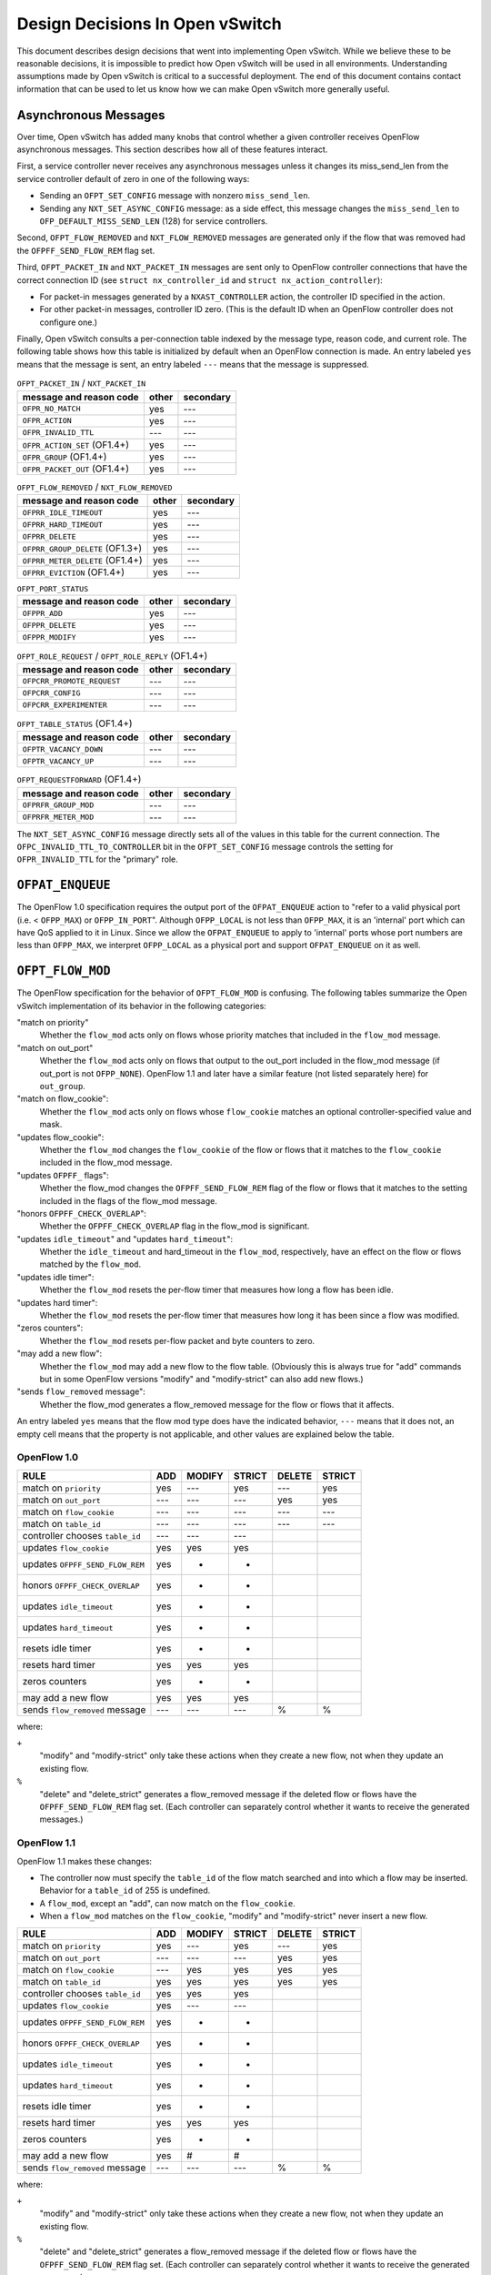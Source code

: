 ..
      Licensed under the Apache License, Version 2.0 (the "License"); you may
      not use this file except in compliance with the License. You may obtain
      a copy of the License at

          http://www.apache.org/licenses/LICENSE-2.0

      Unless required by applicable law or agreed to in writing, software
      distributed under the License is distributed on an "AS IS" BASIS, WITHOUT
      WARRANTIES OR CONDITIONS OF ANY KIND, either express or implied. See the
      License for the specific language governing permissions and limitations
      under the License.

      Convention for heading levels in Open vSwitch documentation:

      =======  Heading 0 (reserved for the title in a document)
      -------  Heading 1
      ~~~~~~~  Heading 2
      +++++++  Heading 3
      '''''''  Heading 4

      Avoid deeper levels because they do not render well.

================================
Design Decisions In Open vSwitch
================================

This document describes design decisions that went into implementing Open
vSwitch.  While we believe these to be reasonable decisions, it is impossible
to predict how Open vSwitch will be used in all environments.  Understanding
assumptions made by Open vSwitch is critical to a successful deployment.  The
end of this document contains contact information that can be used to let us
know how we can make Open vSwitch more generally useful.

Asynchronous Messages
---------------------

Over time, Open vSwitch has added many knobs that control whether a given
controller receives OpenFlow asynchronous messages.  This section describes how
all of these features interact.

First, a service controller never receives any asynchronous messages unless it
changes its miss_send_len from the service controller default of zero in one of
the following ways:

- Sending an ``OFPT_SET_CONFIG`` message with nonzero ``miss_send_len``.

- Sending any ``NXT_SET_ASYNC_CONFIG`` message: as a side effect, this message
  changes the ``miss_send_len`` to ``OFP_DEFAULT_MISS_SEND_LEN`` (128) for
  service controllers.

Second, ``OFPT_FLOW_REMOVED`` and ``NXT_FLOW_REMOVED`` messages are generated
only if the flow that was removed had the ``OFPFF_SEND_FLOW_REM`` flag set.

Third, ``OFPT_PACKET_IN`` and ``NXT_PACKET_IN`` messages are sent only to
OpenFlow controller connections that have the correct connection ID (see
``struct nx_controller_id`` and ``struct nx_action_controller``):

- For packet-in messages generated by a ``NXAST_CONTROLLER`` action, the
  controller ID specified in the action.

- For other packet-in messages, controller ID zero.  (This is the default ID
  when an OpenFlow controller does not configure one.)

Finally, Open vSwitch consults a per-connection table indexed by the message
type, reason code, and current role.  The following table shows how this table
is initialized by default when an OpenFlow connection is made.  An entry
labeled ``yes`` means that the message is sent, an entry labeled ``---`` means
that the message is suppressed.

.. table:: ``OFPT_PACKET_IN`` / ``NXT_PACKET_IN``

  =========================================== ======== =========
                                              primary/ 
           message and reason code            other    secondary
  =========================================== ======== =========
  ``OFPR_NO_MATCH``                             yes       ---
  ``OFPR_ACTION``                               yes       ---
  ``OFPR_INVALID_TTL``                          ---       ---
  ``OFPR_ACTION_SET`` (OF1.4+)                  yes       ---
  ``OFPR_GROUP`` (OF1.4+)                       yes       ---
  ``OFPR_PACKET_OUT`` (OF1.4+)                  yes       ---
  =========================================== ======== =========

.. table:: ``OFPT_FLOW_REMOVED`` / ``NXT_FLOW_REMOVED``

  =========================================== ======== =========
                                              primary/
           message and reason code            other    secondary
  =========================================== ======== =========
  ``OFPRR_IDLE_TIMEOUT``                        yes       ---
  ``OFPRR_HARD_TIMEOUT``                        yes       ---
  ``OFPRR_DELETE``                              yes       ---
  ``OFPRR_GROUP_DELETE`` (OF1.3+)               yes       ---
  ``OFPRR_METER_DELETE`` (OF1.4+)               yes       ---
  ``OFPRR_EVICTION`` (OF1.4+)                   yes       ---
  =========================================== ======== =========

.. table:: ``OFPT_PORT_STATUS``

  =========================================== ======== =========
                                              primary/          
           message and reason code            other    secondary
  =========================================== ======== =========
  ``OFPPR_ADD``                                 yes       ---   
  ``OFPPR_DELETE``                              yes       ---   
  ``OFPPR_MODIFY``                              yes       ---   
  =========================================== ======== =========
                                                       
.. table:: ``OFPT_ROLE_REQUEST`` / ``OFPT_ROLE_REPLY`` (OF1.4+)
                                                       
  =========================================== ======== =========
                                              primary/          
           message and reason code            other    secondary
  =========================================== ======== =========
  ``OFPCRR_PROMOTE_REQUEST``                    ---       ---   
  ``OFPCRR_CONFIG``                             ---       ---   
  ``OFPCRR_EXPERIMENTER``                       ---       ---   
  =========================================== ======== =========

.. table:: ``OFPT_TABLE_STATUS`` (OF1.4+)

  =========================================== ======== =========
                                              primary/
           message and reason code            other    secondary
  =========================================== ======== =========
  ``OFPTR_VACANCY_DOWN``                        ---       ---
  ``OFPTR_VACANCY_UP``                          ---       ---
  =========================================== ======== =========


.. table:: ``OFPT_REQUESTFORWARD`` (OF1.4+)

  =========================================== ======== =========
                                              primary/          
           message and reason code            other    secondary
  =========================================== ======== =========
  ``OFPRFR_GROUP_MOD``                          ---       ---   
  ``OFPRFR_METER_MOD``                          ---       ---   
  =========================================== ======== =========

The ``NXT_SET_ASYNC_CONFIG`` message directly sets all of the values in this
table for the current connection.  The ``OFPC_INVALID_TTL_TO_CONTROLLER`` bit
in the ``OFPT_SET_CONFIG`` message controls the setting for
``OFPR_INVALID_TTL`` for the "primary" role.

``OFPAT_ENQUEUE``
-----------------

The OpenFlow 1.0 specification requires the output port of the
``OFPAT_ENQUEUE`` action to "refer to a valid physical port (i.e. <
``OFPP_MAX``) or ``OFPP_IN_PORT``".  Although ``OFPP_LOCAL`` is not less than
``OFPP_MAX``, it is an 'internal' port which can have QoS applied to it in
Linux.  Since we allow the ``OFPAT_ENQUEUE`` to apply to 'internal' ports whose
port numbers are less than ``OFPP_MAX``, we interpret ``OFPP_LOCAL`` as a
physical port and support ``OFPAT_ENQUEUE`` on it as well.

``OFPT_FLOW_MOD``
-----------------

The OpenFlow specification for the behavior of ``OFPT_FLOW_MOD`` is confusing.
The following tables summarize the Open vSwitch implementation of its behavior
in the following categories:

"match on priority"
  Whether the ``flow_mod`` acts only on flows whose priority matches that
  included in the ``flow_mod`` message.

"match on out_port"
  Whether the ``flow_mod`` acts only on flows that output to the out_port
  included in the flow_mod message (if out_port is not ``OFPP_NONE``).
  OpenFlow 1.1 and later have a similar feature (not listed separately here)
  for ``out_group``.

"match on flow_cookie":
  Whether the ``flow_mod`` acts only on flows whose ``flow_cookie`` matches an
  optional controller-specified value and mask.

"updates flow_cookie":
  Whether the ``flow_mod`` changes the ``flow_cookie`` of the flow or flows
  that it matches to the ``flow_cookie`` included in the flow_mod message.

"updates ``OFPFF_`` flags":
  Whether the flow_mod changes the ``OFPFF_SEND_FLOW_REM`` flag of the flow or
  flows that it matches to the setting included in the flags of the flow_mod
  message.

"honors ``OFPFF_CHECK_OVERLAP``":
  Whether the ``OFPFF_CHECK_OVERLAP`` flag in the flow_mod is significant.

"updates ``idle_timeout``" and "updates ``hard_timeout``":
  Whether the ``idle_timeout`` and hard_timeout in the ``flow_mod``,
  respectively, have an effect on the flow or flows matched by the
  ``flow_mod``.

"updates idle timer":
  Whether the ``flow_mod`` resets the per-flow timer that measures how long a
  flow has been idle.

"updates hard timer":
  Whether the ``flow_mod`` resets the per-flow timer that measures how long it
  has been since a flow was modified.

"zeros counters":
  Whether the ``flow_mod`` resets per-flow packet and byte counters to zero.

"may add a new flow":
  Whether the ``flow_mod`` may add a new flow to the flow table.  (Obviously
  this is always true for "add" commands but in some OpenFlow versions "modify"
  and "modify-strict" can also add new flows.)

"sends ``flow_removed`` message":
  Whether the flow_mod generates a flow_removed message for the flow or flows
  that it affects.

An entry labeled ``yes`` means that the flow mod type does have the indicated
behavior, ``---`` means that it does not, an empty cell means that the property
is not applicable, and other values are explained below the table.

OpenFlow 1.0
~~~~~~~~~~~~

================================ === ====== ====== ====== ======
                                            MODIFY        DELETE
RULE                             ADD MODIFY STRICT DELETE STRICT
================================ === ====== ====== ====== ======
match on ``priority``            yes  ---    yes    ---    yes
match on ``out_port``            ---  ---    ---    yes    yes
match on ``flow_cookie``         ---  ---    ---    ---    ---
match on ``table_id``            ---  ---    ---    ---    ---
controller chooses ``table_id``  ---  ---    ---
updates ``flow_cookie``          yes  yes    yes
updates ``OFPFF_SEND_FLOW_REM``  yes   +      +
honors ``OFPFF_CHECK_OVERLAP``   yes   +      +
updates ``idle_timeout``         yes   +      +
updates ``hard_timeout``         yes   +      +
resets idle timer                yes   +      +
resets hard timer                yes  yes    yes
zeros counters                   yes   +      +
may add a new flow               yes  yes    yes
sends ``flow_removed`` message   ---  ---    ---     %      %
================================ === ====== ====== ====== ======

where:

``+``
  "modify" and "modify-strict" only take these actions when they create a new
  flow, not when they update an existing flow.

``%``
  "delete" and "delete_strict" generates a flow_removed message if the deleted
  flow or flows have the ``OFPFF_SEND_FLOW_REM`` flag set.  (Each controller
  can separately control whether it wants to receive the generated messages.)

OpenFlow 1.1
~~~~~~~~~~~~

OpenFlow 1.1 makes these changes:

- The controller now must specify the ``table_id`` of the flow match searched
  and into which a flow may be inserted.  Behavior for a ``table_id`` of 255 is
  undefined.

- A ``flow_mod``, except an "add", can now match on the ``flow_cookie``.

- When a ``flow_mod`` matches on the ``flow_cookie``, "modify" and
  "modify-strict" never insert a new flow.

================================ === ====== ====== ====== ======
                                            MODIFY        DELETE
RULE                             ADD MODIFY STRICT DELETE STRICT
================================ === ====== ====== ====== ======
match on ``priority``            yes  ---    yes    ---    yes
match on ``out_port``            ---  ---    ---    yes    yes
match on ``flow_cookie``         ---  yes    yes    yes    yes
match on ``table_id``            yes  yes    yes    yes    yes
controller chooses ``table_id``  yes  yes    yes
updates ``flow_cookie``          yes  ---    ---
updates ``OFPFF_SEND_FLOW_REM``  yes   +      +
honors ``OFPFF_CHECK_OVERLAP``   yes   +      +
updates ``idle_timeout``         yes   +      +
updates ``hard_timeout``         yes   +      +
resets idle timer                yes   +      +
resets hard timer                yes  yes    yes
zeros counters                   yes   +      +
may add a new flow               yes   #      #
sends ``flow_removed`` message   ---  ---    ---     %      %
================================ === ====== ====== ====== ======

where:

``+``
  "modify" and "modify-strict" only take these actions when they create a new
  flow, not when they update an existing flow.

``%``
  "delete" and "delete_strict" generates a flow_removed message if the deleted
  flow or flows have the ``OFPFF_SEND_FLOW_REM`` flag set.  (Each controller
  can separately control whether it wants to receive the generated messages.)

``#``
  "modify" and "modify-strict" only add a new flow if the flow_mod does not
  match on any bits of the flow cookie

OpenFlow 1.2
~~~~~~~~~~~~

OpenFlow 1.2 makes these changes:

- Only "add" commands ever add flows, "modify" and "modify-strict" never do.

- A new flag ``OFPFF_RESET_COUNTS`` now controls whether "modify" and
  "modify-strict" reset counters, whereas previously they never reset counters
  (except when they inserted a new flow).

================================ === ====== ====== ====== ======
                                            MODIFY        DELETE
RULE                             ADD MODIFY STRICT DELETE STRICT
================================ === ====== ====== ====== ======
match on ``priority``            yes  ---    yes    ---    yes
match on ``out_port``            ---  ---    ---    yes    yes
match on ``flow_cookie``         ---  yes    yes    yes    yes
match on ``table_id``            yes  yes    yes    yes    yes
controller chooses ``table_id``  yes  yes    yes
updates ``flow_cookie``          yes  ---    ---
updates ``OFPFF_SEND_FLOW_REM``  yes  ---    ---
honors ``OFPFF_CHECK_OVERLAP``   yes  ---    ---
updates ``idle_timeout``         yes  ---    ---
updates ``hard_timeout``         yes  ---    ---
resets idle timer                yes  ---    ---
resets hard timer                yes  yes    yes
zeros counters                   yes   &      &
may add a new flow               yes  ---    ---
sends ``flow_removed`` message   ---  ---    ---     %      %
================================ === ====== ====== ====== ======

``%``
  "delete" and "delete_strict" generates a flow_removed message if the deleted
  flow or flows have the ``OFPFF_SEND_FLOW_REM`` flag set.  (Each controller
  can separately control whether it wants to receive the generated messages.)

``&``
  "modify" and "modify-strict" reset counters if the ``OFPFF_RESET_COUNTS``
  flag is specified.

OpenFlow 1.3
~~~~~~~~~~~~

OpenFlow 1.3 makes these changes:

- Behavior for a table_id of 255 is now defined, for "delete" and
  "delete-strict" commands, as meaning to delete from all tables.  A table_id
  of 255 is now explicitly invalid for other commands.

- New flags ``OFPFF_NO_PKT_COUNTS`` and ``OFPFF_NO_BYT_COUNTS`` for "add"
  operations.

The table for 1.3 is the same as the one shown above for 1.2.

OpenFlow 1.4
~~~~~~~~~~~~

OpenFlow 1.4 makes these changes:

- Adds the "importance" field to ``flow_mods``, but it does not explicitly
  specify which kinds of ``flow_mods`` set the importance.  For consistency,
  Open vSwitch uses the same rule for importance as for ``idle_timeout`` and
  ``hard_timeout``, that is, only an "ADD" flow_mod sets the importance.  (This
  issue has been filed with the ONF as EXT-496.)

.. TODO(stephenfin) Link to EXT-496

- Eviction Mechanism to automatically delete entries of lower importance to
  make space for newer entries.

OpenFlow 1.4 Bundles
--------------------

Open vSwitch makes all flow table modifications atomically, i.e., any datapath
packet only sees flow table configurations either before or after any change
made by any ``flow_mod``.  For example, if a controller removes all flows with
a single OpenFlow ``flow_mod``, no packet sees an intermediate version of the
OpenFlow pipeline where only some of the flows have been deleted.

It should be noted that Open vSwitch caches datapath flows, and that the cached
flows are *NOT* flushed immediately when a flow table changes.  Instead, the
datapath flows are revalidated against the new flow table as soon as possible,
and usually within one second of the modification.  This design amortizes the
cost of datapath cache flushing across multiple flow table changes, and has a
significant performance effect during simultaneous heavy flow table churn and
high traffic load.  This means that different cached datapath flows may have
been computed based on a different flow table configurations, but each of the
datapath flows is guaranteed to have been computed over a coherent view of the
flow tables, as described above.

With OpenFlow 1.4 bundles this atomicity can be extended across an arbitrary
set of ``flow_mod``.  Bundles are supported for ``flow_mod`` and port_mod
messages only.  For ``flow_mod``, both ``atomic`` and ``ordered`` bundle flags
are trivially supported, as all bundled messages are executed in the order they
were added and all flow table modifications are now atomic to the datapath.
Port mods may not appear in atomic bundles, as port status modifications are
not atomic.

To support bundles, ovs-ofctl has a ``--bundle`` option that makes the
flow mod commands (``add-flow``, ``add-flows``, ``mod-flows``, ``del-flows``,
and ``replace-flows``) use an OpenFlow 1.4 bundle to operate the
modifications as a single atomic transaction.  If any of the flow mods
in a transaction fail, none of them are executed.  All flow mods in a
bundle appear to datapath lookups simultaneously.

Furthermore, ovs-ofctl ``add-flow`` and ``add-flows`` commands now accept
arbitrary flow mods as an input by allowing the flow specification to
start with an explicit ``add``, ``modify``, ``modify_strict``, ``delete``, or
``delete_strict`` keyword.  A missing keyword is treated as ``add``, so
this is fully backwards compatible.  With the new ``--bundle`` option
all the flow mods are executed as a single atomic transaction using an
OpenFlow 1.4 bundle.  Without the ``--bundle`` option the flow mods are
executed in order up to the first failing ``flow_mod``, and in case of an
error the earlier successful ``flow_mod`` calls are not rolled back.

``OFPT_PACKET_IN``
------------------

The OpenFlow 1.1 specification for ``OFPT_PACKET_IN`` is confusing.  The
definition in OF1.1 ``openflow.h`` is[*]:

::

    /* Packet received on port (datapath -> controller). */
    struct ofp_packet_in {
        struct ofp_header header;
        uint32_t buffer_id;     /* ID assigned by datapath. */
        uint32_t in_port;       /* Port on which frame was received. */
        uint32_t in_phy_port;   /* Physical Port on which frame was received. */
        uint16_t total_len;     /* Full length of frame. */
        uint8_t reason;         /* Reason packet is being sent (one of OFPR_*) */
        uint8_t table_id;       /* ID of the table that was looked up */
        uint8_t data[0];        /* Ethernet frame, halfway through 32-bit word,
                                   so the IP header is 32-bit aligned.  The
                                   amount of data is inferred from the length
                                   field in the header.  Because of padding,
                                   offsetof(struct ofp_packet_in, data) ==
                                   sizeof(struct ofp_packet_in) - 2. */
    };
    OFP_ASSERT(sizeof(struct ofp_packet_in) == 24);

The confusing part is the comment on the ``data[]`` member.  This comment is a
leftover from OF1.0 ``openflow.h``, in which the comment was correct:
``sizeof(struct ofp_packet_in)`` is 20 in OF1.0 and ``ffsetof(struct
ofp_packet_in, data)`` is 18.  When OF1.1 was written, the structure members
were changed but the comment was carelessly not updated, and the comment became
wrong: ``sizeof(struct ofp_packet_in)`` and offsetof(struct ofp_packet_in,
data) are both 24 in OF1.1.

That leaves the question of how to implement ``ofp_packet_in`` in OF1.1.  The
OpenFlow reference implementation for OF1.1 does not include any padding, that
is, the first byte of the encapsulated frame immediately follows the
``table_id`` member without a gap.  Open vSwitch therefore implements it the
same way for compatibility.

For an earlier discussion, please see the thread archived at:
https://www.mail-archive.com/openflow-discuss@lists.stanford.edu/msg00663.html

[*] The quoted definition is directly from OF1.1.  Definitions used inside OVS
omit the 8-byte ``ofp_header`` members, so the sizes in this discussion are
8 bytes larger than those declared in OVS header files.

VLAN Matching
-------------

The 802.1Q VLAN header causes more trouble than any other 4 bytes in
networking.  More specifically, three versions of OpenFlow and Open vSwitch
have among them four different ways to match the contents and presence of the
VLAN header.  The following table describes how each version works.

======== ============= =============== =============== ================
 Match        NXM          OF1.0            OF1.1           OF1.2
======== ============= =============== =============== ================
 ``[1]`` ``0000/0000`` ``????/1,??/?`` ``????/1,??/?`` ``0000/0000,--``
 ``[2]`` ``0000/ffff`` ``ffff/0,??/?`` ``ffff/0,??/?`` ``0000/ffff,--``
 ``[3]`` ``1xxx/1fff`` ``0xxx/0,??/1`` ``0xxx/0,??/1`` ``1xxx/ffff,--``
 ``[4]`` ``z000/f000`` ``????/1,0y/0`` ``fffe/0,0y/0`` ``1000/1000,0y``
 ``[5]`` ``zxxx/ffff`` ``0xxx/0,0y/0`` ``0xxx/0,0y/0`` ``1xxx/ffff,0y``
 ``[6]`` ``0000/0fff`` ``<none>``      ``<none>``      ``<none>``
 ``[7]`` ``0000/f000`` ``<none>``      ``<none>``      ``<none>``
 ``[8]`` ``0000/efff`` ``<none>``      ``<none>``      ``<none>``
 ``[9]`` ``1001/1001`` ``<none>``      ``<none>``      ``1001/1001,--``
``[10]`` ``3000/3000`` ``<none>``      ``<none>``      ``<none>``
``[11]`` ``1000/1000`` ``<none>``      ``fffe/0,??/1`` ``1000/1000,--``
======== ============= =============== =============== ================

where:

Match:
  See the list below.

NXM:
  ``xxxx/yyyy`` means ``NXM_OF_VLAN_TCI_W`` with value ``xxxx`` and mask
  ``yyyy``.  A mask of ``0000`` is equivalent to omitting
  ``NXM_OF_VLAN_TCI(_W)``, a mask of ``ffff`` is equivalent to
  ``NXM_OF_VLAN_TCI``.

OF1.0, OF1.1:
  ``wwww/x,yy/z`` means ``dl_vlan`` ``wwww``, ``OFPFW_DL_VLAN`` ``x``,
  ``dl_vlan_pcp`` ``yy``, and ``OFPFW_DL_VLAN_PCP`` ``z``.  If
  ``OFPFW_DL_VLAN`` or ``OFPFW_DL_VLAN_PCP`` is 1, the corresponding field
  value is wildcarded, otherwise it is matched.  ``?`` means that the given
  bits are ignored (their conventional values are ``0000/x,00/0`` in OF1.0,
  ``0000/x,00/1`` in OF1.1; ``x`` is never ignored).  ``<none>`` means that the
  given match is not supported.

OF1.2:
  ``xxxx/yyyy,zz`` means ``OXM_OF_VLAN_VID_W`` with value ``xxxx`` and mask
  ``yyyy``, and ``OXM_OF_VLAN_PCP`` (which is not maskable) with value ``zz``.
  A mask of ``0000`` is equivalent to omitting ``OXM_OF_VLAN_VID(_W)``, a mask
  of ``ffff`` is equivalent to ``OXM_OF_VLAN_VID``.  ``--`` means that
  ``OXM_OF_VLAN_PCP`` is omitted.  ``<none>`` means that the given match is not
  supported.

The matches are:

``[1]``:
  Matches any packet, that is, one without an 802.1Q header or with an 802.1Q
  header with any TCI value.

``[2]``
  Matches only packets without an 802.1Q header.

  NXM:
    Any match with ``vlan_tci == 0`` and ``(vlan_tci_mask & 0x1000) != 0`` is
    equivalent to the one listed in the table.

  OF1.0:
    The spec doesn't define behavior if ``dl_vlan`` is set to ``0xffff`` and
    ``OFPFW_DL_VLAN_PCP`` is not set.

  OF1.1:
    The spec says explicitly to ignore ``dl_vlan_pcp`` when ``dl_vlan`` is set
    to ``0xffff``.

  OF1.2:
    The spec doesn't say what should happen if ``vlan_vid == 0`` and
    ``(vlan_vid_mask & 0x1000) != 0`` but ``vlan_vid_mask != 0x1000``, but it
    would be straightforward to also interpret as ``[2]``.

``[3]``
  Matches only packets that have an 802.1Q header with VID ``xxx`` (and any
  PCP).

``[4]``
  Matches only packets that have an 802.1Q header with PCP ``y`` (and any VID).

  NXM:
    ``z`` is ``(y << 1) | 1``.

  OF1.0:
    The spec isn't very clear, but OVS implements it this way.

  OF1.2:
    Presumably other masks such that ``(vlan_vid_mask & 0x1fff) == 0x1000``
    would also work, but the spec doesn't define their behavior.

``[5]``
  Matches only packets that have an 802.1Q header with VID ``xxx`` and PCP
  ``y``.

   NXM:
     ``z`` is ``((y << 1) | 1)``.

   OF1.2:
     Presumably other masks such that ``(vlan_vid_mask & 0x1fff) == 0x1fff``
     would also work.

``[6]``
  Matches packets with no 802.1Q header or with an 802.1Q header with a VID of
  0.  Only possible with NXM.

``[7]``
  Matches packets with no 802.1Q header or with an 802.1Q header with a PCP of
  0.  Only possible with NXM.

``[8]``
  Matches packets with no 802.1Q header or with an 802.1Q header with both VID
  and PCP of 0.  Only possible with NXM.

``[9]``
  Matches only packets that have an 802.1Q header with an odd-numbered VID (and
  any PCP).  Only possible with NXM and OF1.2.  (This is just an example; one
  can match on any desired VID bit pattern.)

``[10]``
  Matches only packets that have an 802.1Q header with an odd-numbered PCP (and
  any VID).  Only possible with NXM.  (This is just an example; one can match
  on any desired VID bit pattern.)

``[11]``
  Matches any packet with an 802.1Q header, regardless of VID or PCP.

Additional notes:

OF1.2:
  The top three bits of ``OXM_OF_VLAN_VID`` are fixed to zero, so bits 13, 14,
  and 15 in the masks listed in the table may be set to arbitrary values, as
  long as the corresponding value bits are also zero.  The suggested ``ffff``
  mask for [2], [3], and [5] allows a shorter OXM representation (the mask is
  omitted) than the minimal ``1fff`` mask.

Flow Cookies
------------

OpenFlow 1.0 and later versions have the concept of a "flow cookie", which is a
64-bit integer value attached to each flow.  The treatment of the flow cookie
has varied greatly across OpenFlow versions, however.

In OpenFlow 1.0:

- ``OFPFC_ADD`` set the cookie in the flow that it added.

- ``OFPFC_MODIFY`` and ``OFPFC_MODIFY_STRICT`` updated the cookie for the flow
  or flows that it modified.

- ``OFPST_FLOW`` messages included the flow cookie.

- ``OFPT_FLOW_REMOVED`` messages reported the cookie of the flow that was
  removed.

OpenFlow 1.1 made the following changes:

- Flow mod operations ``OFPFC_MODIFY``, ``OFPFC_MODIFY_STRICT``,
  ``OFPFC_DELETE``, and ``OFPFC_DELETE_STRICT``, plus flow stats requests and
  aggregate stats requests, gained the ability to match on flow cookies with an
  arbitrary mask.

- ``OFPFC_MODIFY`` and ``OFPFC_MODIFY_STRICT`` were changed to add a new flow,
  in the case of no match, only if the flow table modification operation did
  not match on the cookie field.  (In OpenFlow 1.0, modify operations always
  added a new flow when there was no match.)

- ``OFPFC_MODIFY`` and ``OFPFC_MODIFY_STRICT`` no longer updated flow cookies.

OpenFlow 1.2 made the following changes:

- ``OFPC_MODIFY`` and ``OFPFC_MODIFY_STRICT`` were changed to never add a new
  flow, regardless of whether the flow cookie was used for matching.

Open vSwitch support for OpenFlow 1.0 implements the OpenFlow 1.0 behavior with
the following extensions:

- An NXM extension field ``NXM_NX_COOKIE(_W)`` allows the NXM versions of
  ``OFPFC_MODIFY``, ``OFPFC_MODIFY_STRICT``, ``OFPFC_DELETE``, and
  ``OFPFC_DELETE_STRICT`` ``flow_mod`` calls, plus flow stats requests and
  aggregate stats requests, to match on flow cookies with arbitrary masks.
  This is much like the equivalent OpenFlow 1.1 feature.

- Like OpenFlow 1.1, ``OFPC_MODIFY`` and ``OFPFC_MODIFY_STRICT`` add a new flow
  if there is no match and the mask is zero (or not given).

- The ``cookie`` field in ``OFPT_FLOW_MOD`` and ``NXT_FLOW_MOD`` messages is
  used as the cookie value for ``OFPFC_ADD`` commands, as described in OpenFlow
  1.0.  For ``OFPFC_MODIFY`` and ``OFPFC_MODIFY_STRICT`` commands, the
  ``cookie`` field is used as a new cookie for flows that match unless it is
  ``UINT64_MAX``, in which case the flow's cookie is not updated.

- ``NXT_PACKET_IN`` (the Nicira extended version of ``OFPT_PACKET_IN``) reports
  the cookie of the rule that generated the packet, or all-1-bits if no rule
  generated the packet.  (Older versions of OVS used all-0-bits instead of
  all-1-bits.)

The following table shows the handling of different protocols when receiving
``OFPFC_MODIFY`` and ``OFPFC_MODIFY_STRICT`` messages.  A mask of 0 indicates
either an explicit mask of zero or an implicit one by not specifying the
``NXM_NX_COOKIE(_W)`` field.

==============  ======  ======  =============  =============
                Match   Update   Add on miss    Add on miss
                cookie  cookie     mask!=0        mask==0
==============  ======  ======  =============  =============
OpenFlow 1.0      no     yes    (add on miss)  (add on miss)
OpenFlow 1.1     yes      no         no             yes
OpenFlow 1.2     yes      no         no             no
NXM              yes     yes\*       no             yes
==============  ======  ======  =============  =============

\* Updates the flow's cookie unless the ``cookie`` field is ``UINT64_MAX``.

Multiple Table Support
----------------------

OpenFlow 1.0 has only rudimentary support for multiple flow tables.  Notably,
OpenFlow 1.0 does not allow the controller to specify the flow table to which a
flow is to be added.  Open vSwitch adds an extension for this purpose, which is
enabled on a per-OpenFlow connection basis using the ``NXT_FLOW_MOD_TABLE_ID``
message.  When the extension is enabled, the upper 8 bits of the ``command``
member in an ``OFPT_FLOW_MOD`` or ``NXT_FLOW_MOD`` message designates the table
to which a flow is to be added.

The Open vSwitch software switch implementation offers 255 flow tables.  On
packet ingress, only the first flow table (table 0) is searched, and the
contents of the remaining tables are not considered in any way.  Tables other
than table 0 only come into play when an ``NXAST_RESUBMIT_TABLE`` action
specifies another table to search.

Tables 128 and above are reserved for use by the switch itself.  Controllers
should use only tables 0 through 127.

``OFPTC_*`` Table Configuration
-------------------------------

This section covers the history of the ``OFPTC_*`` table configuration bits
across OpenFlow versions.

OpenFlow 1.0 flow tables had fixed configurations.

OpenFlow 1.1 enabled controllers to configure behavior upon flow table miss and
added the ``OFPTC_MISS_*`` constants for that purpose.  ``OFPTC_*`` did not
control anything else but it was nevertheless conceptualized as a set of
bit-fields instead of an enum.  OF1.1 added the ``OFPT_TABLE_MOD`` message to
set ``OFPTC_MISS_*`` for a flow table and added the ``config`` field to the
``OFPST_TABLE`` reply to report the current setting.

OpenFlow 1.2 did not change anything in this regard.

OpenFlow 1.3 switched to another means to changing flow table miss behavior and
deprecated ``OFPTC_MISS_*`` without adding any more ``OFPTC_*`` constants.
This meant that ``OFPT_TABLE_MOD`` now had no purpose at all, but OF1.3 kept it
around "for backward compatibility with older and newer versions of the
specification."  At the same time, OF1.3 introduced a new message
OFPMP_TABLE_FEATURES that included a field ``config`` documented as reporting
the ``OFPTC_*`` values set with ``OFPT_TABLE_MOD``; of course this served no
real purpose because no ``OFPTC_*`` values are defined.  OF1.3 did remove the
``OFPTC_*`` field from ``OFPMP_TABLE`` (previously named ``OFPST_TABLE``).

OpenFlow 1.4 defined two new ``OFPTC_*`` constants, ``OFPTC_EVICTION`` and
``OFPTC_VACANCY_EVENTS``, using bits that did not overlap with ``OFPTC_MISS_*``
even though those bits had not been defined since OF1.2.  ``OFPT_TABLE_MOD``
still controlled these settings.  The field for ``OFPTC_*`` values in
``OFPMP_TABLE_FEATURES`` was renamed from ``config`` to ``capabilities`` and
documented as reporting the flags that are supported in a ``OFPT_TABLE_MOD``
message.  The ``OFPMP_TABLE_DESC`` message newly added in OF1.4 reported the
``OFPTC_*`` setting.

OpenFlow 1.5 did not change anything in this regard.

.. list-table:: Revisions
   :header-rows: 1

   * - OpenFlow
     - ``OFPTC_*`` flags
     - ``TABLE_MOD``
     - Statistics
     - ``TABLE_FEATURES``
     - ``TABLE_DESC``
   * - OF1.0
     - none
     - no (\*)(+)
     - no (\*)
     - nothing (\*)(+)
     - no (\*)(+)
   * - OF1.1/1.2
     - ``MISS_*``
     - yes
     - yes
     - nothing (+)
     - no (+)
   * - OF1.3
     - none
     - yes (\*)
     - no (\*)
     - config (\*)
     - no (\*)(+)
   * - OF1.4/1.5
     - ``EVICTION``/``VACANCY_EVENTS``
     - yes
     - no
     - capabilities
     - yes

where:

OpenFlow:
  The OpenFlow version(s).

``OFPTC_*`` flags:
  The ``OFPTC_*`` flags defined in those versions.

``TABLE_MOD``:
  Whether ``OFPT_TABLE_MOD`` can modify ``OFPTC_*`` flags.

Statistics:
  Whether ``OFPST_TABLE/OFPMP_TABLE`` reports the ``OFPTC_*`` flags.

``TABLE_FEATURES``:
  What ``OFPMP_TABLE_FEATURES`` reports (if it exists): either the current
  configuration or the switch's capabilities.

``TABLE_DESC``:
  Whether ``OFPMP_TABLE_DESC`` reports the current configuration.

(\*): Nothing to report/change anyway.

(+): No such message.

IPv6
----

Open vSwitch supports stateless handling of IPv6 packets.  Flows can be written
to support matching TCP, UDP, and ICMPv6 headers within an IPv6 packet.  Deeper
matching of some Neighbor Discovery messages is also supported.

IPv6 was not designed to interact well with middle-boxes.  This, combined with
Open vSwitch's stateless nature, have affected the processing of IPv6 traffic,
which is detailed below.

Extension Headers
~~~~~~~~~~~~~~~~~

The base IPv6 header is incredibly simple with the intention of only containing
information relevant for routing packets between two endpoints.  IPv6 relies
heavily on the use of extension headers to provide any other functionality.
Unfortunately, the extension headers were designed in such a way that it is
impossible to move to the next header (including the layer-4 payload) unless
the current header is understood.

Open vSwitch will process the following extension headers and continue to the
next header:

- Fragment (see the next section)
- AH (Authentication Header)
- Hop-by-Hop Options
- Routing
- Destination Options

When a header is encountered that is not in that list, it is considered
"terminal".  A terminal header's IPv6 protocol value is stored in ``nw_proto``
for matching purposes.  If a terminal header is TCP, UDP, or ICMPv6, the packet
will be further processed in an attempt to extract layer-4 information.

Fragments
~~~~~~~~~

IPv6 requires that every link in the internet have an MTU of 1280 octets or
greater (RFC 2460).  As such, a terminal header (as described above in
"Extension Headers") in the first fragment should generally be reachable.  In
this case, the terminal header's IPv6 protocol type is stored in the
``nw_proto`` field for matching purposes.  If a terminal header cannot be found
in the first fragment (one with a fragment offset of zero), the ``nw_proto``
field is set to 0.  Subsequent fragments (those with a non-zero fragment
offset) have the ``nw_proto`` field set to the IPv6 protocol type for fragments
(44).

Jumbograms
~~~~~~~~~~

An IPv6 jumbogram (RFC 2675) is a packet containing a payload longer than
65,535 octets.  A jumbogram is only relevant in subnets with a link MTU greater
than 65,575 octets, and are not required to be supported on nodes that do not
connect to link with such large MTUs.  Currently, Open vSwitch doesn't process
jumbograms.

In-Band Control
---------------

Motivation
~~~~~~~~~~

An OpenFlow switch must establish and maintain a TCP network connection to its
controller.  There are two basic ways to categorize the network that this
connection traverses: either it is completely separate from the one that the
switch is otherwise controlling, or its path may overlap the network that the
switch controls.  We call the former case "out-of-band control", the latter
case "in-band control".

Out-of-band control has the following benefits:

- Simplicity: Out-of-band control slightly simplifies the switch
  implementation.

- Reliability: Excessive switch traffic volume cannot interfere with control
  traffic.

- Integrity: Machines not on the control network cannot impersonate a switch or
  a controller.

- Confidentiality: Machines not on the control network cannot snoop on control
  traffic.

In-band control, on the other hand, has the following advantages:

- No dedicated port: There is no need to dedicate a physical switch port to
  control, which is important on switches that have few ports (e.g. wireless
  routers, low-end embedded platforms).

- No dedicated network: There is no need to build and maintain a separate
  control network.  This is important in many environments because it reduces
  proliferation of switches and wiring.

Open vSwitch supports both out-of-band and in-band control.  This section
describes the principles behind in-band control.  See the description of the
Controller table in ovs-vswitchd.conf.db(5) to configure OVS for in-band
control.

Principles
~~~~~~~~~~

The fundamental principle of in-band control is that an OpenFlow switch must
recognize and switch control traffic without involving the OpenFlow controller.
All the details of implementing in-band control are special cases of this
principle.

The rationale for this principle is simple.  If the switch does not handle
in-band control traffic itself, then it will be caught in a contradiction: it
must contact the controller, but it cannot, because only the controller can set
up the flows that are needed to contact the controller.

The following points describe important special cases of this principle.

- In-band control must be implemented regardless of whether the switch is
  connected.

  It is tempting to implement the in-band control rules only when the switch is
  not connected to the controller, using the reasoning that the controller
  should have complete control once it has established a connection with the
  switch.

  This does not work in practice.  Consider the case where the switch is
  connected to the controller.  Occasionally it can happen that the controller
  forgets or otherwise needs to obtain the MAC address of the switch.  To do
  so, the controller sends a broadcast ARP request.  A switch that implements
  the in-band control rules only when it is disconnected will then send an
  ``OFPT_PACKET_IN`` message up to the controller.  The controller will be
  unable to respond, because it does not know the MAC address of the switch.
  This is a deadlock situation that can only be resolved by the switch noticing
  that its connection to the controller has hung and reconnecting.

- In-band control must override flows set up by the controller.

  It is reasonable to assume that flows set up by the OpenFlow controller
  should take precedence over in-band control, on the basis that the controller
  should be in charge of the switch.

  Again, this does not work in practice.  Reasonable controller implementations
  may set up a "last resort" fallback rule that wildcards every field and,
  e.g., sends it up to the controller or discards it.  If a controller does
  that, then it will isolate itself from the switch.

- The switch must recognize all control traffic.

  The fundamental principle of in-band control states, in part, that a switch
  must recognize control traffic without involving the OpenFlow controller.
  More specifically, the switch must recognize *all* control traffic.  "False
  negatives", that is, packets that constitute control traffic but that the
  switch does not recognize as control traffic, lead to control traffic storms.

  Consider an OpenFlow switch that only recognizes control packets sent to or
  from that switch.  Now suppose that two switches of this type, named A and B,
  are connected to ports on an Ethernet hub (not a switch) and that an OpenFlow
  controller is connected to a third hub port.  In this setup, control traffic
  sent by switch A will be seen by switch B, which will send it to the
  controller as part of an OFPT_PACKET_IN message.  Switch A will then see the
  OFPT_PACKET_IN message's packet, re-encapsulate it in another OFPT_PACKET_IN,
  and send it to the controller.  Switch B will then see that OFPT_PACKET_IN,
  and so on in an infinite loop.

  Incidentally, the consequences of "false positives", where packets that are
  not control traffic are nevertheless recognized as control traffic, are much
  less severe.  The controller will not be able to control their behavior, but
  the network will remain in working order.  False positives do constitute a
  security problem.

- The switch should use echo-requests to detect disconnection.

  TCP will notice that a connection has hung, but this can take a considerable
  amount of time.  For example, with default settings the Linux kernel TCP
  implementation will retransmit for between 13 and 30 minutes, depending on
  the connection's retransmission timeout, according to kernel documentation.
  This is far too long for a switch to be disconnected, so an OpenFlow switch
  should implement its own connection timeout.  OpenFlow ``OFPT_ECHO_REQUEST``
  messages are the best way to do this, since they test the OpenFlow connection
  itself.

Implementation
~~~~~~~~~~~~~~

This section describes how Open vSwitch implements in-band control.  Correctly
implementing in-band control has proven difficult due to its many subtleties,
and has thus gone through many iterations.  Please read through and understand
the reasoning behind the chosen rules before making modifications.

Open vSwitch implements in-band control as "hidden" flows, that is, flows that
are not visible through OpenFlow, and at a higher priority than wildcarded
flows can be set up through OpenFlow.  This is done so that the OpenFlow
controller cannot interfere with them and possibly break connectivity with its
switches.  It is possible to see all flows, including in-band ones, with the
ovs-appctl "bridge/dump-flows" command.

The Open vSwitch implementation of in-band control can hide traffic to
arbitrary "remotes", where each remote is one TCP port on one IP address.
Currently the remotes are automatically configured as the in-band OpenFlow
controllers plus the OVSDB managers, if any.  (The latter is a requirement
because OVSDB managers are responsible for configuring OpenFlow controllers, so
if the manager cannot be reached then OpenFlow cannot be reconfigured.)

The following rules (with the OFPP_NORMAL action) are set up on any bridge that
has any remotes:

(a)
  DHCP requests sent from the local port.
(b)
  ARP replies to the local port's MAC address.
(c)
  ARP requests from the local port's MAC address.

In-band also sets up the following rules for each unique next-hop MAC address
for the remotes' IPs (the "next hop" is either the remote itself, if it is on a
local subnet, or the gateway to reach the remote):

(d)
  ARP replies to the next hop's MAC address.
(e)
  ARP requests from the next hop's MAC address.

In-band also sets up the following rules for each unique remote IP address:

(f)
  ARP replies containing the remote's IP address as a target.
(g)
  ARP requests containing the remote's IP address as a source.

In-band also sets up the following rules for each unique remote (IP,port) pair:

(h)
  TCP traffic to the remote's IP and port.
(i)
  TCP traffic from the remote's IP and port.

The goal of these rules is to be as narrow as possible to allow a switch to
join a network and be able to communicate with the remotes.  As mentioned
earlier, these rules have higher priority than the controller's rules, so if
they are too broad, they may prevent the controller from implementing its
policy.  As such, in-band actively monitors some aspects of flow and packet
processing so that the rules can be made more precise.

In-band control monitors attempts to add flows into the datapath that could
interfere with its duties.  The datapath only allows exact match entries, so
in-band control is able to be very precise about the flows it prevents.  Flows
that miss in the datapath are sent to userspace to be processed, so preventing
these flows from being cached in the "fast path" does not affect correctness.
The only type of flow that is currently prevented is one that would prevent
DHCP replies from being seen by the local port.  For example, a rule that
forwarded all DHCP traffic to the controller would not be allowed, but one that
forwarded to all ports (including the local port) would.

As mentioned earlier, packets that miss in the datapath are sent to the
userspace for processing.  The userspace has its own flow table, the
"classifier", so in-band checks whether any special processing is needed before
the classifier is consulted.  If a packet is a DHCP response to a request from
the local port, the packet is forwarded to the local port, regardless of the
flow table.  Note that this requires L7 processing of DHCP replies to determine
whether the 'chaddr' field matches the MAC address of the local port.

It is interesting to note that for an L3-based in-band control mechanism, the
majority of rules are devoted to ARP traffic.  At first glance, some of these
rules appear redundant.  However, each serves an important role.  First, in
order to determine the MAC address of the remote side (controller or gateway)
for other ARP rules, we must allow ARP traffic for our local port with rules
(b) and (c).  If we are between a switch and its connection to the remote, we
have to allow the other switch's ARP traffic to through.  This is done with
rules (d) and (e), since we do not know the addresses of the other switches a
priori, but do know the remote's or gateway's.  Finally, if the remote is
running in a local guest VM that is not reached through the local port, the
switch that is connected to the VM must allow ARP traffic based on the remote's
IP address, since it will not know the MAC address of the local port that is
sending the traffic or the MAC address of the remote in the guest VM.

With a few notable exceptions below, in-band should work in most network
setups.  The following are considered "supported" in the current
implementation:

- Locally Connected.  The switch and remote are on the same subnet.  This uses
  rules (a), (b), (c), (h), and (i).

- Reached through Gateway.  The switch and remote are on different subnets and
  must go through a gateway.  This uses rules (a), (b), (c), (h), and (i).

- Between Switch and Remote.  This switch is between another switch and the
  remote, and we want to allow the other switch's traffic through.  This uses
  rules (d), (e), (h), and (i).  It uses (b) and (c) indirectly in order to
  know the MAC address for rules (d) and (e).  Note that DHCP for the other
  switch will not work unless an OpenFlow controller explicitly lets this
  switch pass the traffic.

- Between Switch and Gateway.  This switch is between another switch and the
  gateway, and we want to allow the other switch's traffic through.  This uses
  the same rules and logic as the "Between Switch and Remote" configuration
  described earlier.

- Remote on Local VM.  The remote is a guest VM on the system running in-band
  control.  This uses rules (a), (b), (c), (h), and (i).

- Remote on Local VM with Different Networks.  The remote is a guest VM on the
  system running in-band control, but the local port is not used to connect to
  the remote.  For example, an IP address is configured on eth0 of the switch.
  The remote's VM is connected through eth1 of the switch, but an IP address
  has not been configured for that port on the switch.  As such, the switch
  will use eth0 to connect to the remote, and eth1's rules about the local port
  will not work.  In the example, the switch attached to eth0 would use rules
  (a), (b), (c), (h), and (i) on eth0.  The switch attached to eth1 would use
  rules (f), (g), (h), and (i).

The following are explicitly *not* supported by in-band control:

- Specify Remote by Name.  Currently, the remote must be identified by IP
  address.  A naive approach would be to permit all DNS traffic.
  Unfortunately, this would prevent the controller from defining any policy
  over DNS.  Since switches that are located behind us need to connect to the
  remote, in-band cannot simply add a rule that allows DNS traffic from the
  local port.  The "correct" way to support this is to parse DNS requests to
  allow all traffic related to a request for the remote's name through.  Due to
  the potential security problems and amount of processing, we decided to hold
  off for the time-being.

- Differing Remotes for Switches.  All switches must know the L3 addresses for
  all the remotes that other switches may use, since rules need to be set up to
  allow traffic related to those remotes through.  See rules (f), (g), (h), and
  (i).

- Differing Routes for Switches.  In order for the switch to allow other
  switches to connect to a remote through a gateway, it allows the gateway's
  traffic through with rules (d) and (e).  If the routes to the remote differ
  for the two switches, we will not know the MAC address of the alternate
  gateway.

Action Reproduction
-------------------

It seems likely that many controllers, at least at startup, use the OpenFlow
"flow statistics" request to obtain existing flows, then compare the flows'
actions against the actions that they expect to find.  Before version 1.8.0,
Open vSwitch always returned exact, byte-for-byte copies of the actions that
had been added to the flow table.  The current version of Open vSwitch does not
always do this in some exceptional cases.  This section lists the exceptions
that controller authors must keep in mind if they compare actual actions
against desired actions in a bytewise fashion:

- Open vSwitch zeros padding bytes in action structures, regardless of their
  values when the flows were added.

- Open vSwitch "normalizes" the instructions in OpenFlow 1.1 (and later) in the
  following way:

  * OVS sorts the instructions into the following order: Apply-Actions,
    Clear-Actions, Write-Actions, Write-Metadata, Goto-Table.

  * OVS drops Apply-Actions instructions that have empty action lists.

  * OVS drops Write-Actions instructions that have empty action sets.

Please report other discrepancies, if you notice any, so that we can fix or
document them.

Suggestions
-----------

Suggestions to improve Open vSwitch are welcome at discuss@openvswitch.org.
